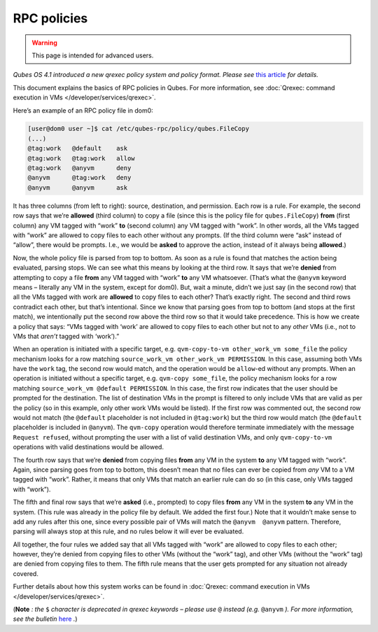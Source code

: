 ============
RPC policies
============

.. warning::

      This page is intended for advanced users.

*Qubes OS 4.1 introduced a new qrexec policy system and policy format. Please see* `this article <https://www.qubes-os.org/news/2020/06/22/new-qrexec-policy-system/>`__ *for details.*

This document explains the basics of RPC policies in Qubes. For more information, see :doc:`Qrexec: command execution in VMs </developer/services/qrexec>`.

Here’s an example of an RPC policy file in dom0:

.. code:: console

      [user@dom0 user ~]$ cat /etc/qubes-rpc/policy/qubes.FileCopy
      (...)
      @tag:work   @default    ask
      @tag:work   @tag:work   allow
      @tag:work   @anyvm      deny
      @anyvm      @tag:work   deny
      @anyvm      @anyvm      ask



It has three columns (from left to right): source, destination, and permission. Each row is a rule. For example, the second row says that we’re **allowed** (third column) to copy a file (since this is the policy file for ``qubes.FileCopy``) **from** (first column) any VM tagged with “work” **to** (second column) any VM tagged with “work”. In other words, all the VMs tagged with “work” are allowed to copy files to each other without any prompts. (If the third column were “ask” instead of “allow”, there would be prompts. I.e., we would be **asked** to approve the action, instead of it always being **allowed**.)

Now, the whole policy file is parsed from top to bottom. As soon as a rule is found that matches the action being evaluated, parsing stops. We can see what this means by looking at the third row. It says that we’re **denied** from attempting to copy a file **from** any VM tagged with “work” **to** any VM whatsoever. (That’s what the ``@anyvm`` keyword means – literally any VM in the system, except for dom0). But, wait a minute, didn’t we just say (in the second row) that all the VMs tagged with work are **allowed** to copy files to each other? That’s exactly right. The second and third rows contradict each other, but that’s intentional. Since we know that parsing goes from top to bottom (and stops at the first match), we intentionally put the second row above the third row so that it would take precedence. This is how we create a policy that says: “VMs tagged with ‘work’ are allowed to copy files to each other but not to any *other* VMs (i.e., not to VMs that *aren’t* tagged with ‘work’).”

When an operation is initiated with a specific target, e.g. ``qvm-copy-to-vm other_work_vm some_file`` the policy mechanism looks for a row matching ``source_work_vm other_work_vm PERMISSION``. In this case, assuming both VMs have the ``work`` tag, the second row would match, and the operation would be ``allow``-ed without any prompts. When an operation is initiated without a specific target, e.g. ``qvm-copy some_file``, the policy mechanism looks for a row matching ``source_work_vm @default PERMISSION``. In this case, the first row indicates that the user should be prompted for the destination. The list of destination VMs in the prompt is filtered to only include VMs that are valid as per the policy (so in this example, only other work VMs would be listed). If the first row was commented out, the second row would not match (the ``@default`` placeholder is not included in ``@tag:work``) but the third row would match (the ``@default`` placeholder is included in ``@anyvm``). The ``qvm-copy`` operation would therefore terminate immediately with the message ``Request refused``, without prompting the user with a list of valid destination VMs, and only ``qvm-copy-to-vm`` operations with valid destinations would be allowed.

The fourth row says that we’re **denied** from copying files **from** any VM in the system **to** any VM tagged with “work”. Again, since parsing goes from top to bottom, this doesn’t mean that no files can ever be copied from *any* VM to a VM tagged with “work”. Rather, it means that only VMs that match an earlier rule can do so (in this case, only VMs tagged with “work”).

The fifth and final row says that we’re **asked** (i.e., prompted) to copy files **from** any VM in the system **to** any VM in the system. (This rule was already in the policy file by default. We added the first four.) Note that it wouldn’t make sense to add any rules after this one, since every possible pair of VMs will match the ``@anyvm  @anyvm`` pattern. Therefore, parsing will always stop at this rule, and no rules below it will ever be evaluated.

All together, the four rules we added say that all VMs tagged with “work” are allowed to copy files to each other; however, they’re denied from copying files to other VMs (without the “work” tag), and other VMs (without the “work” tag) are denied from copying files to them. The fifth rule means that the user gets prompted for any situation not already covered.

Further details about how this system works can be found in :doc:`Qrexec: command execution in VMs </developer/services/qrexec>`.

(**Note** *: the* ``$`` *character is deprecated in qrexec keywords – please use* ``@`` *instead (e.g.* ``@anyvm`` *). For more information, see the bulletin* `here <https://github.com/QubesOS/qubes-secpack/blob/master/QSBs/qsb-038-2018.txt>`__ *.*)
